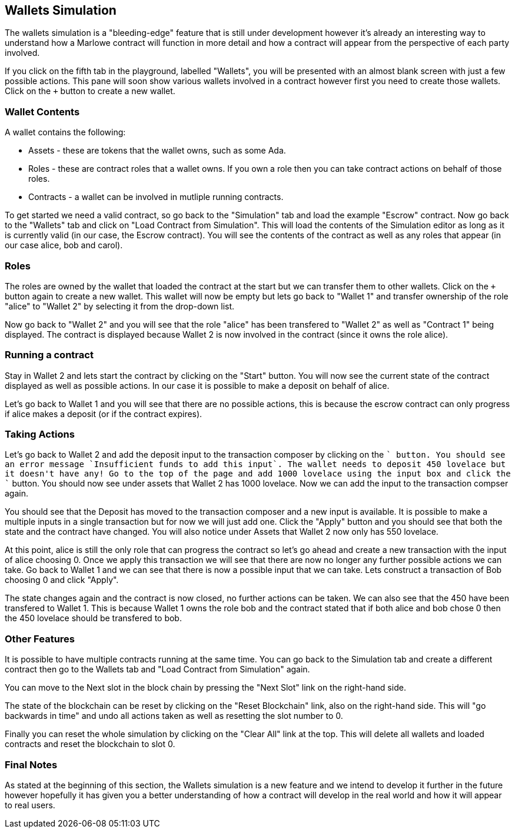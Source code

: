 [#wallets]
== Wallets Simulation

The wallets simulation is a "bleeding-edge" feature that is still under development however it's already an interesting way to understand how a Marlowe contract will function in more detail and how a contract will appear from the perspective of each party involved.

If you click on the fifth tab in the playground, labelled "Wallets", you will be presented with an almost blank screen with just a few possible actions. This pane will soon show various wallets involved in a contract however first you need to create those wallets. Click on the `+` button to create a new wallet.

=== Wallet Contents

A wallet contains the following:

* Assets - these are tokens that the wallet owns, such as some Ada.
* Roles - these are contract roles that a wallet owns. If you own a role then you can take contract actions on behalf of those roles.
* Contracts - a wallet can be involved in mutliple running contracts.

To get started we need a valid contract, so go back to the "Simulation" tab and load the example "Escrow" contract. Now go back to the "Wallets" tab and click on "Load Contract from Simulation". This will load the contents of the Simulation editor as long as it is currently valid (in our case, the Escrow contract). You will see the contents of the contract as well as any roles that appear (in our case alice, bob and carol).

=== Roles

The roles are owned by the wallet that loaded the contract at the start but we can transfer them to other wallets. Click on the `+` button again to create a new wallet. This wallet will now be empty but lets go back to "Wallet 1" and transfer ownership of the role "alice" to "Wallet 2" by selecting it from the drop-down list.

Now go back to "Wallet 2" and you will see that the role "alice" has been transfered to "Wallet 2" as well as "Contract 1" being displayed. The contract is displayed because Wallet 2 is now involved in the contract (since it owns the role alice).

=== Running a contract

Stay in Wallet 2 and lets start the contract by clicking on the "Start" button. You will now see the current state of the contract displayed as well as possible actions. In our case it is possible to make a deposit on behalf of alice.

Let's go back to Wallet 1 and you will see that there are no possible actions, this is because the escrow contract can only progress if alice makes a deposit (or if the contract expires).

=== Taking Actions

Let's go back to Wallet 2 and add the deposit input to the transaction composer by clicking on the `+` button. You should see an error message `Insufficient funds to add this input`. The wallet needs to deposit 450 lovelace but it doesn't have any! Go to the top of the page and add 1000 lovelace using the input box and click the `+` button. You should now see under assets that Wallet 2 has 1000 lovelace. Now we can add the input to the transaction compser again.

You should see that the Deposit has moved to the transaction composer and a new input is available. It is possible to make a multiple inputs in a single transaction but for now we will just add one. Click the "Apply" button and you should see that both the state and the contract have changed. You will also notice under Assets that Wallet 2 now only has 550 lovelace.

At this point, alice is still the only role that can progress the contract so let's go ahead and create a new transaction with the input of alice choosing 0. Once we apply this transaction we will see that there are now no longer any further possible actions we can take. Go back to Wallet 1 and we can see that there is now a possible input that we can take. Lets construct a transaction of Bob choosing 0 and click "Apply".

The state changes again and the contract is now closed, no further actions can be taken. We can also see that the 450 have been transfered to Wallet 1. This is because Wallet 1 owns the role bob and the contract stated that if both alice and bob chose 0 then the 450 lovelace should be transfered to bob.

=== Other Features

It is possible to have multiple contracts running at the same time. You can go back to the Simulation tab and create a different contract then go to the Wallets tab and "Load Contract from Simulation" again.

You can move to the Next slot in the block chain by pressing the "Next Slot" link on the right-hand side.

The state of the blockchain can be reset by clicking on the "Reset Blockchain" link, also on the right-hand side. This will "go backwards in time" and undo all actions taken as well as resetting the slot number to 0.

Finally you can reset the whole simulation by clicking on the "Clear All" link at the top. This will delete all wallets and loaded contracts and reset the blockchain to slot 0.

=== Final Notes

As stated at the beginning of this section, the Wallets simulation is a new feature and we intend to develop it further in the future however hopefully it has given you a better understanding of how a contract will develop in the real world and how it will appear to real users.
